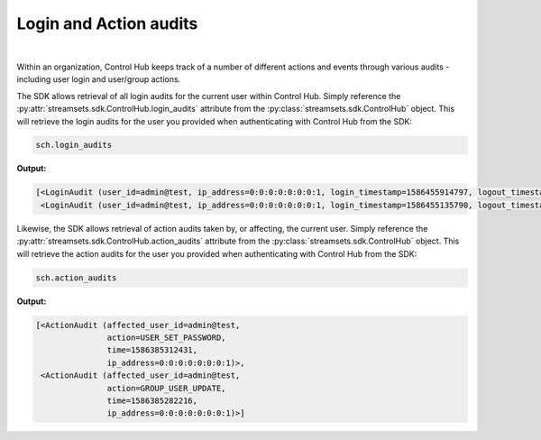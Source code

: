 Login and Action audits
=======================
|
Within an organization, Control Hub keeps track of a number of different actions and events through various audits -
including user login and user/group actions.

The SDK allows retrieval of all login audits for the current user within Control Hub. Simply reference the
:py:attr:`streamsets.sdk.ControlHub.login_audits` attribute from the :py:class:`streamsets.sdk.ControlHub` object. This will
retrieve the login audits for the user you provided when authenticating with Control Hub from the SDK:

.. code-block:: python

    sch.login_audits

**Output:**

.. code-block:: python

    [<LoginAudit (user_id=admin@test, ip_address=0:0:0:0:0:0:0:1, login_timestamp=1586455914797, logout_timestamp=0)>,
     <LoginAudit (user_id=admin@test, ip_address=0:0:0:0:0:0:0:1, login_timestamp=1586455135790, logout_timestamp=0)>]

Likewise, the SDK allows retrieval of action audits taken by, or affecting, the current user. Simply reference the
:py:attr:`streamsets.sdk.ControlHub.action_audits` attribute from the :py:class:`streamsets.sdk.ControlHub` object. This will
retrieve the action audits for the user you provided when authenticating with Control Hub from the SDK:

.. code-block:: python

    sch.action_audits

**Output:**

.. code-block:: python

    [<ActionAudit (affected_user_id=admin@test,
                   action=USER_SET_PASSWORD,
                   time=1586385312431,
                   ip_address=0:0:0:0:0:0:0:1)>,
     <ActionAudit (affected_user_id=admin@test,
                   action=GROUP_USER_UPDATE,
                   time=1586385282216,
                   ip_address=0:0:0:0:0:0:0:1)>]

